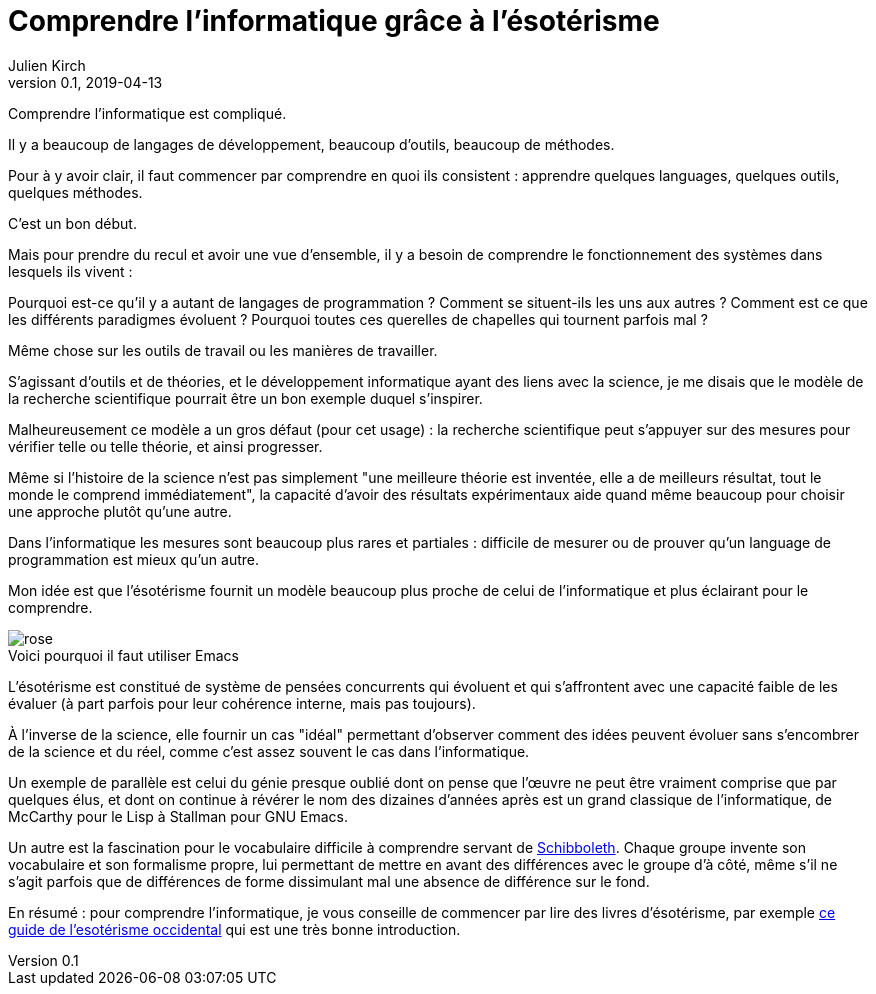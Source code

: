 = Comprendre l'informatique grâce à l'ésotérisme
Julien Kirch
v0.1, 2019-04-13
:article_lang: fr
:article_image: rose.jpg
:article_description: Parfois la science n'est pas la bonne approche
:figure-caption!:

Comprendre l'informatique est compliqué.

Il y a beaucoup de langages de développement, beaucoup d'outils, beaucoup de méthodes.

Pour à y avoir clair, il faut commencer par comprendre en quoi ils consistent{nbsp}:
apprendre quelques languages, quelques outils, quelques méthodes.

C'est un bon début.

Mais pour prendre du recul et avoir une vue d'ensemble, il y a besoin de comprendre le fonctionnement des systèmes dans lesquels ils vivent{nbsp}:

Pourquoi est-ce qu'il y a autant de langages de programmation{nbsp}? Comment se situent-ils les uns aux autres{nbsp}? Comment est ce que les différents paradigmes évoluent{nbsp}? Pourquoi toutes ces querelles de chapelles qui tournent parfois mal{nbsp}?

Même chose sur les outils de travail ou les manières de travailler.

S'agissant d'outils et de théories, et le développement informatique ayant des liens avec la science, je me disais que le modèle de la recherche scientifique pourrait être un bon exemple duquel s'inspirer.

Malheureusement ce modèle a un gros défaut (pour cet usage){nbsp}:
la recherche scientifique peut s'appuyer sur des mesures pour vérifier telle ou telle théorie, et ainsi progresser.

Même si l'histoire de la science n'est pas simplement "une meilleure théorie est inventée, elle a de meilleurs résultat, tout le monde le comprend immédiatement", la capacité d'avoir des résultats expérimentaux aide quand même beaucoup pour choisir une approche plutôt qu'une autre.

Dans l'informatique les mesures sont beaucoup plus rares et partiales{nbsp}:
difficile de mesurer ou de prouver qu'un language de programmation est mieux qu'un autre.

Mon idée est que l'ésotérisme fournit un modèle beaucoup plus proche de celui de l'informatique et plus éclairant pour le comprendre.

image::rose.jpg[title="Voici pourquoi il faut utiliser Emacs"]

L'ésotérisme est constitué de système de pensées concurrents qui évoluent et qui s'affrontent avec une capacité faible de les évaluer (à part parfois pour leur cohérence interne, mais pas toujours).

À l'inverse de la science, elle fournir un cas "idéal" permettant d'observer comment des idées peuvent évoluer sans s'encombrer de la science et du réel, comme c'est assez souvent le cas dans l'informatique.

Un exemple de parallèle est celui du génie presque oublié dont on pense que l'œuvre ne peut être vraiment comprise que par quelques élus, et dont on continue à révérer le nom des dizaines d'années après est un grand classique de l'informatique, de McCarthy pour le Lisp à Stallman pour GNU Emacs.

Un autre est la fascination pour le vocabulaire difficile à comprendre servant de link:https://fr.wikipedia.org/wiki/Schibboleth[Schibboleth].
Chaque groupe invente son vocabulaire et son formalisme propre, lui permettant de mettre en avant des différences avec le groupe d'à côté, même s'il ne s'agit parfois que de différences de forme dissimulant mal une absence de différence sur le fond.

En résumé{nbsp}: pour comprendre l'informatique, je vous conseille de commencer par lire des livres d'ésotérisme, par exemple link:https://www.bloomsbury.com/au/western-esotericism-a-guide-for-the-perplexed-9781441136466/[ce guide de l'esotérisme occidental] qui est une très bonne introduction.
